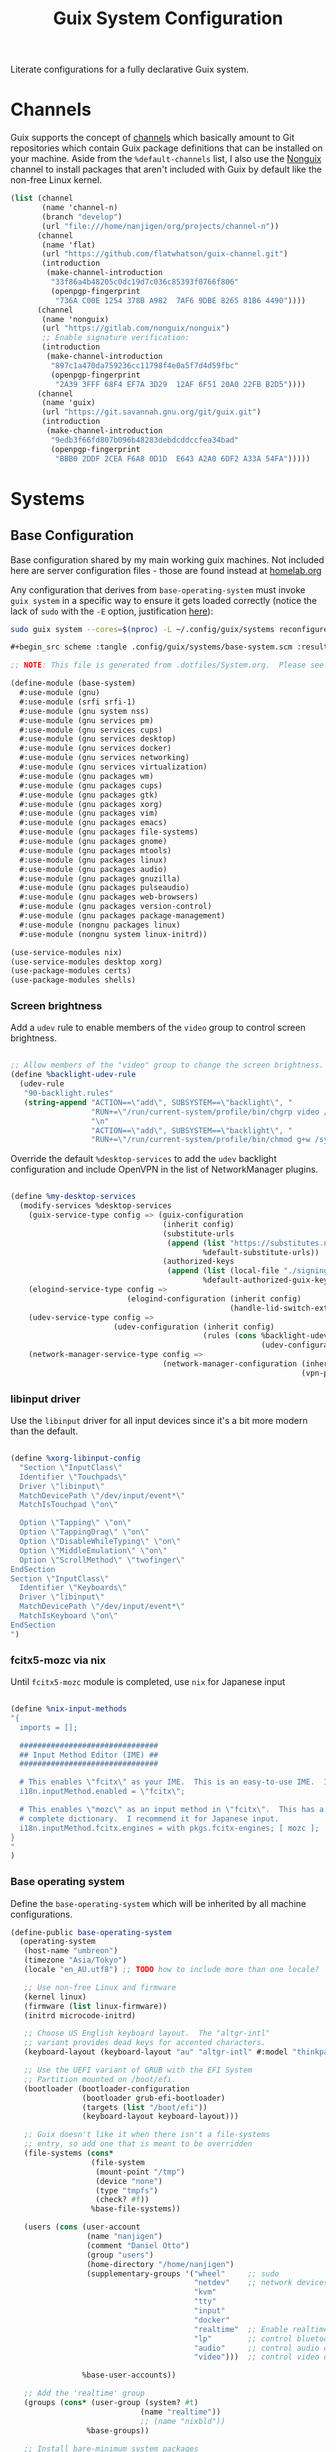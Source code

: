 #+TITLE: Guix System Configuration
#+BRAIN_PARENTS: system
#+PROPERTY: header-args :mkdirp yes :session *guix-system-conf*

Literate configurations for a fully declarative Guix system.

* Channels
:PROPERTIES:
:CREATED:  [2020-12-21 Mon 12:10]
:ID:       bb772b3e-f79d-46fb-aae5-0f4d050a2f33
:END:

Guix supports the concept of [[https://guix.gnu.org/manual/en/html_node/Channels.html#Channels][channels]] which basically amount to Git repositories which contain Guix package definitions that can be installed on your machine.  Aside from the =%default-channels= list, I also use the [[https://gitlab.com/nonguix/nonguix][Nonguix]] channel to install packages that aren't included with Guix by default like the non-free Linux kernel.

#+begin_src scheme :tangle .config/guix/channels.scm
(list (channel
       (name 'channel-n)
       (branch "develop")
       (url "file:///home/nanjigen/org/projects/channel-n"))
      (channel
       (name 'flat)
       (url "https://github.com/flatwhatson/guix-channel.git")
       (introduction
        (make-channel-introduction
         "33f86a4b48205c0dc19d7c036c85393f0766f806"
         (openpgp-fingerprint
          "736A C00E 1254 378B A982  7AF6 9DBE 8265 81B6 4490"))))
      (channel
       (name 'nonguix)
       (url "https://gitlab.com/nonguix/nonguix")
       ;; Enable signature verification:
       (introduction
        (make-channel-introduction
         "897c1a470da759236cc11798f4e0a5f7d4d59fbc"
         (openpgp-fingerprint
          "2A39 3FFF 68F4 EF7A 3D29  12AF 6F51 20A0 22FB B2D5"))))
      (channel
       (name 'guix)
       (url "https://git.savannah.gnu.org/git/guix.git")
       (introduction
        (make-channel-introduction
         "9edb3f66fd807b096b48283debdcddccfea34bad"
         (openpgp-fingerprint
          "BBB0 2DDF 2CEA F6A8 0D1D  E643 A2A0 6DF2 A33A 54FA")))))
#+end_src

* Systems
:PROPERTIES:
:CREATED:  [2020-12-21 Mon 12:10]
:ID:       7aaa9698-a182-44ca-b1bf-33d7d4e3205a
:header-args: :mkdirp yes
:BRAIN_CHILDREN: wine
:END:
** Base Configuration
:PROPERTIES:
:CREATED:  [2020-12-21 Mon 12:10]
:ID:       24b9ccce-9b3d-4456-99e9-dee1828cd27f
:END:

Base configuration shared by my main working guix machines. Not included here are server configuration files - those are found instead at [[brain-friend:homelab][homelab.org]]

Any configuration that derives from =base-operating-system= must invoke =guix system= in a specific way to ensure it gets loaded correctly (notice the lack of ~sudo~ with the ~-E~ option, justification [[https://github.com/daviwil/dotfiles/issues/11#issue-1065516777][here]]):

#+begin_src sh :eval no
sudo guix system --cores=$(nproc) -L ~/.config/guix/systems reconfigure ~/.config/guix/systems/umbreon.scm
#+end_src

#+begin_src scheme :tangle .config/guix/systems/base-system.scm
#+begin_src scheme :tangle .config/guix/systems/base-system.scm :results silent

;; NOTE: This file is generated from .dotfiles/System.org.  Please see commentary there.

(define-module (base-system)
  #:use-module (gnu)
  #:use-module (srfi srfi-1)
  #:use-module (gnu system nss)
  #:use-module (gnu services pm)
  #:use-module (gnu services cups)
  #:use-module (gnu services desktop)
  #:use-module (gnu services docker)
  #:use-module (gnu services networking)
  #:use-module (gnu services virtualization)
  #:use-module (gnu packages wm)
  #:use-module (gnu packages cups)
  #:use-module (gnu packages gtk)
  #:use-module (gnu packages xorg)
  #:use-module (gnu packages vim)
  #:use-module (gnu packages emacs)
  #:use-module (gnu packages file-systems)
  #:use-module (gnu packages gnome)
  #:use-module (gnu packages mtools)
  #:use-module (gnu packages linux)
  #:use-module (gnu packages audio)
  #:use-module (gnu packages gnuzilla)
  #:use-module (gnu packages pulseaudio)
  #:use-module (gnu packages web-browsers)
  #:use-module (gnu packages version-control)
  #:use-module (gnu packages package-management)
  #:use-module (nongnu packages linux)
  #:use-module (nongnu system linux-initrd))

(use-service-modules nix)
(use-service-modules desktop xorg)
(use-package-modules certs)
(use-package-modules shells)

#+end_src

*** Screen brightness
:PROPERTIES:
:CREATED:  [2022-07-02 Sat 16:07]
:ID:       aa6b3b93-d089-4e58-8cb7-271844864693
:END:
Add a =udev= rule to enable members of the =video= group to control screen brightness.

#+begin_src scheme :tangle .config/guix/systems/base-system.scm

;; Allow members of the "video" group to change the screen brightness.
(define %backlight-udev-rule
  (udev-rule
   "90-backlight.rules"
   (string-append "ACTION==\"add\", SUBSYSTEM==\"backlight\", "
                  "RUN+=\"/run/current-system/profile/bin/chgrp video /sys/class/backlight/%k/brightness\""
                  "\n"
                  "ACTION==\"add\", SUBSYSTEM==\"backlight\", "
                  "RUN+=\"/run/current-system/profile/bin/chmod g+w /sys/class/backlight/%k/brightness\"")))

#+end_src

Override the default =%desktop-services= to add the =udev= backlight configuration and include OpenVPN in the list of NetworkManager plugins.

#+begin_src scheme :tangle .config/guix/systems/base-system.scm

  (define %my-desktop-services
    (modify-services %desktop-services
      (guix-service-type config => (guix-configuration
                                    (inherit config)
                                    (substitute-urls
                                     (append (list "https://substitutes.nonguix.org")
                                             %default-substitute-urls))
                                    (authorized-keys
                                     (append (list (local-file "./signing-key.pub"))
                                             %default-authorized-guix-keys))))
      (elogind-service-type config =>
                            (elogind-configuration (inherit config)
                                                   (handle-lid-switch-external-power 'suspend)))
      (udev-service-type config =>
                         (udev-configuration (inherit config)
                                             (rules (cons %backlight-udev-rule
                                                          (udev-configuration-rules config)))))
      (network-manager-service-type config =>
                                    (network-manager-configuration (inherit config)
                                                                   (vpn-plugins (list network-manager-openvpn))))))

#+end_src

*** libinput driver
:PROPERTIES:
:CREATED:  [2022-07-02 Sat 16:07]
:ID:       aa712ada-4c97-4eeb-9b47-68fd433ee9c9
:END:
Use the =libinput= driver for all input devices since it's a bit more modern than the default.
#+begin_src scheme :tangle .config/guix/systems/base-system.scm :results silent

(define %xorg-libinput-config
  "Section \"InputClass\"
  Identifier \"Touchpads\"
  Driver \"libinput\"
  MatchDevicePath \"/dev/input/event*\"
  MatchIsTouchpad \"on\"

  Option \"Tapping\" \"on\"
  Option \"TappingDrag\" \"on\"
  Option \"DisableWhileTyping\" \"on\"
  Option \"MiddleEmulation\" \"on\"
  Option \"ScrollMethod\" \"twofinger\"
EndSection
Section \"InputClass\"
  Identifier \"Keyboards\"
  Driver \"libinput\"
  MatchDevicePath \"/dev/input/event*\"
  MatchIsKeyboard \"on\"
EndSection
")
#+end_src

*** fcitx5-mozc via nix
:PROPERTIES:
:CREATED:  [2022-07-02 Sat 16:07]
:ID:       eb77b237-68e3-4e05-b13f-11ea615eb690
:END:
Until =fcitx5-mozc= module is completed, use ~nix~ for Japanese input
#+begin_src scheme :tangle no :eval no

(define %nix-input-methods
"{
  imports = [];

  ###############################
  ## Input Method Editor (IME) ##
  ###############################

  # This enables \"fcitx\" as your IME.  This is an easy-to-use IME.  It supports many different input methods.
  i18n.inputMethod.enabled = \"fcitx\";

  # This enables \"mozc\" as an input method in \"fcitx\".  This has a relatively
  # complete dictionary.  I recommend it for Japanese input.
  i18n.inputMethod.fcitx.engines = with pkgs.fcitx-engines; [ mozc ];
}
"
)

#+end_src

*** Base operating system
:PROPERTIES:
:CREATED:  [2022-07-02 Sat 16:07]
:ID:       3ec8c913-ec73-43eb-9933-9f4e765d7741
:END:
Define the =base-operating-system= which will be inherited by all machine configurations.

#+begin_src scheme :tangle .config/guix/systems/base-system.scm :results silent
(define-public base-operating-system
  (operating-system
   (host-name "umbreon")
   (timezone "Asia/Tokyo")
   (locale "en_AU.utf8") ;; TODO how to include more than one locale?

   ;; Use non-free Linux and firmware
   (kernel linux)
   (firmware (list linux-firmware))
   (initrd microcode-initrd)

   ;; Choose US English keyboard layout.  The "altgr-intl"
   ;; variant provides dead keys for accented characters.
   (keyboard-layout (keyboard-layout "au" "altgr-intl" #:model "thinkpad"))

   ;; Use the UEFI variant of GRUB with the EFI System
   ;; Partition mounted on /boot/efi.
   (bootloader (bootloader-configuration
                (bootloader grub-efi-bootloader)
                (targets (list "/boot/efi"))
                (keyboard-layout keyboard-layout)))

   ;; Guix doesn't like it when there isn't a file-systems
   ;; entry, so add one that is meant to be overridden
   (file-systems (cons*
                  (file-system
                   (mount-point "/tmp")
                   (device "none")
                   (type "tmpfs")
                   (check? #f))
                  %base-file-systems))

   (users (cons (user-account
                 (name "nanjigen")
                 (comment "Daniel Otto")
                 (group "users")
                 (home-directory "/home/nanjigen")
                 (supplementary-groups '("wheel"     ;; sudo
                                         "netdev"    ;; network devices
                                         "kvm"
                                         "tty"
                                         "input"
                                         "docker"
                                         "realtime"  ;; Enable realtime scheduling
                                         "lp"        ;; control bluetooth devices
                                         "audio"     ;; control audio devices
                                         "video")))  ;; control video devices

                %base-user-accounts))

   ;; Add the 'realtime' group
   (groups (cons* (user-group (system? #t)
                             (name "realtime"))
                             ;; (name "nixbld"))
                 %base-groups))

   ;; Install bare-minimum system packages
   (packages (append (list
                      git
                      ntfs-3g
                      exfat-utils
                      fuse-exfat
                      stow
                      vim
                      emacs
                      bluez
                      bluez-alsa
                      pulseaudio
                      tlp
                      xf86-input-libinput
                      nix
                      nss-certs     ;; for HTTPS access
                      gvfs)         ;; for user mounts
                     %base-packages))

   ;; Use the "desktop" services, which include the X11 log-in service,
   ;; networking with NetworkManager, and more
   (services (cons* (service slim-service-type
                             (slim-configuration
                              (xorg-configuration
                               (xorg-configuration
                                (keyboard-layout keyboard-layout)
                                (extra-config (list %xorg-libinput-config))))))
                    (service nix-service-type
                             (nix-configuration
                             (package nix)
                             (sandbox #t)
                             (extra-config '(%nix-input-methods))))
                    (service tlp-service-type
                             (tlp-configuration
                              (cpu-boost-on-ac? #t)
                              (wifi-pwr-on-bat? #t)))
                    (pam-limits-service ;; This enables JACK to enter realtime mode
                     (list
                      (pam-limits-entry "@realtime" 'both 'rtprio 99)
                      (pam-limits-entry "@realtime" 'both 'memlock 'unlimited)))
                    (service thermald-service-type)
                    (service docker-service-type)
                    (service libvirt-service-type
                             (libvirt-configuration
                              (unix-sock-group "libvirt")
                              (tls-port "16555")))
                    (service cups-service-type
                             (cups-configuration
                              (web-interface? #t)
                              (extensions
                               (list cups-filters))))
                    (bluetooth-service #:auto-enable? #t)
                    (remove (lambda (service)
                              (eq? (service-kind service) gdm-service-type))
                            %my-desktop-services)))

   ;; Allow resolution of '.local' host names with mDNS
   (name-service-switch %mdns-host-lookup-nss)))

#+end_src

** Machines
:PROPERTIES:
:CREATED:  [2020-12-21 Mon 12:10]
:ID:       693c8a94-716a-459f-aae3-1f00cd5faa30
:END:

Eveelotuions

*** Per-System Settings
:PROPERTIES:
:CREATED:  [2020-12-21 Mon 12:10]
:ID:       c84bd875-0b58-44e3-b53b-a9f259054cbe
:END:

Some settings need to be customized on a per-system basis without tweaking individual configuration files.  Thanks to org-mode's =noweb= functionality, I can define a set of variables that can be tweaked for each system and applied across these configuration files when they get generated.

I also define a function called =dw/system-settings-get= which can retrieve these settings appropriately.

#+begin_src emacs-lisp :tangle .doom.d/per-system-settings.el :noweb yes :eval no

(require 'map) ;; Needed for map-merge

(setq nanjigen/system-settings
  (map-merge
    'list
    '((desktop/dpi . 180)
      (desktop/background . "Pictures/Backgrounds/deskwall.jpg")
      (polybar/height . 35)
;; (setq doom-font (font-spec :family "Ubuntu Mono" :size 16))
      (polybar/font-0-size . 18)
      (polybar/font-1-size . 14)
      (polybar/font-2-size . 20)
      (polybar/font-3-size . 13)
      (dunst/font-size . 20)
      (dunst/max-icon-size . 88))
    <<system-settings>>))

#+end_src

*** espeon
:PROPERTIES:
:CREATED:  [2020-12-21 Mon 12:10]
:ID:       fe0c3b6d-aaaa-4853-aac0-cc46b953482c
:END:

=espeon= is a desktop that I use for most of my writing, gaming and hacking at home.
#+begin_src scheme :tangle .config/guix/systems/espeon.scm :results silent

;; NOTE: This file is generated from .dotfiles/System.org.  Please see commentary there.

(define-module (vrika)
  #:use-module (base-system)
  #:use-module (gnu))

(operating-system
 (inherit base-operating-system)
 (host-name "vrika")

 (mapped-devices
  (list (mapped-device
         (source (uuid "6b665aab-a741-41bf-be36-c4c856d15752"))
         (target "system-root")
         (type luks-device-mapping))))

 (file-systems (cons*
                (file-system
                 (device (file-system-label "vrika"))
                 (mount-point "/")
                 (type "ext4")
                 (dependencies mapped-devices))
                (file-system
                 (device "/dev/nvme0n1p1")
                 (mount-point "/boot/efi")
                 (type "vfat"))
                %base-file-systems)))

#+end_src

*System Settings*

#+begin_src emacs-lisp :noweb-ref system-settings :noweb-sep "" :results silent

(when (equal system-name "espeon"))

#+end_src

*** umbreon
:PROPERTIES:
:CREATED:  [2020-12-21 Mon 12:10]
:ID:       467da99b-abdc-4234-8b8e-f1baa1099bdf
:END:

=umbreon= is a ThinkPad T530.
#+begin_src scheme :tangle .config/guix/systems/umbreon.scm :results silent
;; NOTE: This file is generated from .dotfiles/System.org.  Please see commentary there.

(define-module (umbreon)
  #:use-module (base-system)
  #:use-module (gnu))

(operating-system
  (inherit base-operating-system)
  (host-name "umbreon")

  (append (list (service xorg-configuration
                         (xorg-configuration
                          (extra-config (list %xorg-libinput-config)))))
          %desktop-services)

  (mapped-devices
   (list (mapped-device
          (source
           (uuid "602818e7-ce42-4532-a3fb-66c60472db3b"))
          (target "cryptroot")
          (type luks-device-mapping))
         (mapped-device
          (source
           (uuid "06ba3493-7137-4c68-a351-677d0ece80fd"))
          (target "crypthome")
          (type luks-device-mapping))))
  (file-systems
   (cons* (file-system
            (mount-point "/")
            (device "/dev/mapper/cryptroot")
            (type "ext4")
            (dependencies mapped-devices))
          (file-system
            (mount-point "/home")
            (device "/dev/mapper/crypthome")
            (type "ext4")
            (dependencies mapped-devices))
          %base-file-systems)))

#+end_src

**** TODO Have tearfree conf used in secondary config
Often a problem on older Intel-based laptops, I get screen tearing on my T530. To remedy this we need to use an Xorg configuration located in etc/X11/xorg.conf.d/20-intel.conf~. The [[https://wiki.archlinux.org/title/Intel_graphics#Xorg_configuration][classic entry]] in the Arch Wiki for reference.

#+begin_src scheme :tangle no
(define %xorg-tearfree-config
   "Section \"Device\""
   "  Identifier \"Intel Graphics\""
   "  Driver \"Intel\""
   "  Option \"TearFree\" \"true\""
   "EndSection"
   "\n")

#+end_src
*System Settings*

#+begin_src emacs-lisp :noweb-ref system-settings :noweb-sep "" :eval no

(when (equal system-name "umbreon")
  '((desktop/dpi . 130)
    (polybar/height . 25)
    (polybar/font-0-size . 12)
    (polybar/font-1-size . 8)
    (polybar/font-2-size . 14)
    (polybar/font-3-size . 9)
    (dunst/font-size . 14)
    (dunst/max-icon-size . 64)
    (vimb/default-zoom . 150)))

#+end_src
*** jolteon
:PROPERTIES:
:CREATED:  [2022-07-19 Tue 15:03]
:ID:       2a10bc8a-5f47-429c-b926-4994ddbff7b9
:BRAIN_FRIENDS: homelab
:END:

~jolteon~ is a lightweight system for ensuring a minimal install environment. It assumes (and can create) a ~btrfs~ system and is useful for a 1st time install on new hardware (unpartitioned disks and the like).

#+begin_src scheme :tangle .config/guix/systems/jolteon.scm :results silent
;; This is a lightweight install environment meant to prep new hardware for a btrfs + GUIX install.

(use-modules (gnu) (gnu system nss))
(use-service-modules desktop)
(use-package-modules bootloaders certs emacs emacs-xyz ratpoison suckless wm
                     xorg)

(operating-system
  (host-name "jolteon")
  (timezone "Asia/Tokyo")
  (locale "en_AU.utf8")

#+end_src

This is the part of the configuration that differs from my usual installs as I target efi in a more basic way
#+begin_src scheme :tangle .config/guix/systems/jolteon.scm :results silent
  ;; Use the UEFI variant of GRUB with the EFI System
  ;; Partition mounted on /boot/efi.
  (bootloader (bootloader-configuration
                (bootloader grub-efi-bootloader)
                (target "/boot/efi")))

(define jolteon-mapped-devices
  (list (mapped-device
         (source (uuid "f7b741ae-b37a-4039-90cc-65f03544e38f"))
         (target "enc")
         (type luks-device-mapping))
     ;; (mapped-device
     ;;       (source
     ;;         (uuid "bcb4634f-0be7-4819-a463-fe64ecc43998"))
     ;;       (target "cryptswap")
     ;;       (type luks-device-mapping))
        ))

(define jolteon-file-systems
  (append
    (map (match-lambda
           ((subvol . mount-point)
            (file-system
              (type "btrfs")
              (device "/dev/mapper/enc")
              (mount-point mount-point)
              (options (format #f "autodefrag,compress=zstd,ssd_spread,space_cache=v2,subvol=~a" subvol))
              (dependencies umbreon-mapped-devices))))
         '((root . "/")
           (boot . "/boot")
           (gnu  . "/gnu")
           (home . "/home")
           (data . "/data")
           (log  . "/var/log")
           (@snapshots  . "/@snapshots")))
    (list
     (file-system
       (mount-point "/boot/efi")
       (type "vfat")
       (device (uuid "05E5-9DF1" 'fat32))))
    %base-file-systems))

(users (cons (user-account
                 (name "nanjigen")
                 (comment "Daniel Otto")
                 (group "users")
                 (home-directory "/home/nanjigen")
                 (supplementary-groups '("wheel"     ;; sudo
                                         "netdev"    ;; network devices
                                         "kvm"
                                         "tty"
                                         "input"
                                         "lp"        ;; control bluetooth devices
                                         "audio"     ;; control audio devices
                                         "video")))  ;; control video devices

                %base-user-accounts))

  ;; Add a bunch of window managers; we can choose one at
  ;; the log-in screen with F1.
  (packages (append (list
                     ;; window manager
                     dmenu emacs emacs-exwm emacs-desktop-environment
                     ;; terminal emulator
                     xterm
                     ;; for HTTPS access
                     nss-certs)
                    %base-packages))

  ;; Use the "desktop" services, which include the X11
  ;; log-in service, networking with NetworkManager, and more.
  (services %desktop-services)

  ;; Allow resolution of '.local' host names with mDNS.
  (name-service-switch %mdns-host-lookup-nss))
#+end_src

** USB Installation Image
:PROPERTIES:
:CREATED:  [2020-12-21 Mon 12:10]
:ID:       002580e7-662c-434e-9b14-3aa1bbb1ef3e
:END:

To install Guix on another machine, you first need to build need a USB image.  Since I use modern laptops that require non-free components, I have to build a custom installation image with the full Linux kernel.  I also include a few other programs that are useful for the installation process.  I adapted this image from [[https://gitlab.com/nonguix/nonguix/blob/master/nongnu/system/install.scm][one found on the Nonguix repository]], hence the copyright header.

*.config/guix/systems/install.scm:*

#+begin_src scheme :tangle .config/guix/systems/install.scm

  ;;; Copyright © 2019 Alex Griffin <a@ajgrf.com>
  ;;; Copyright © 2019 Pierre Neidhardt <mail@ambrevar.xyz>
  ;;; Copyright © 2019 David Wilson <david@daviwil.com>
  ;;;
  ;;; This program is free software: you can redistribute it and/or modify
  ;;; it under the terms of the GNU General Public License as published by
  ;;; the Free Software Foundation, either version 3 of the License, or
  ;;; (at your option) any later version.
  ;;;
  ;;; This program is distributed in the hope that it will be useful,
  ;;; but WITHOUT ANY WARRANTY; without even the implied warranty of
  ;;; MERCHANTABILITY or FITNESS FOR A PARTICULAR PURPOSE.  See the
  ;;; GNU General Public License for more details.
  ;;;
  ;;; You should have received a copy of the GNU General Public License
  ;;; along with this program.  If not, see <https://www.gnu.org/licenses/>.

  ;; Generate a bootable image (e.g. for USB sticks, etc.) with:
  ;; $ guix system disk-image nongnu/system/install.scm

  (define-module (nongnu system install)
    #:use-module (gnu system)
    #:use-module (gnu system install)
    #:use-module (gnu packages version-control)
    #:use-module (gnu packages vim)
    #:use-module (gnu packages curl)
    #:use-module (gnu packages emacs-next)
    #:use-module (gnu packages linux)
    #:use-module (gnu packages mtools)
    #:use-module (gnu packages package-management)
    #:use-module (nongnu packages linux)
    #:export (installation-os-nonfree))

  (define installation-os-nonfree
    (operating-system
      (inherit installation-os)
      (kernel linux)
      (firmware (list linux-firmware))

      ;; Add the 'net.ifnames' argument to prevent network interfaces
      ;; from having really long names.  This can cause an issue with
      ;; wpa_supplicant when you try to connect to a wifi network.
      (kernel-arguments '("acpi_backlight" "quiet" "modprobe.blacklist=nouveau" "net.ifnames=0"))

      ;; Add some extra packages useful for the installation process
      (packages
        (append (list exfat-utils fuse-exfat git curl stow vim emacs-no-x-toolkit)
                (operating-system-packages installation-os)))))

  installation-os-nonfree

#+end_src

* Profile Management
:PROPERTIES:
:CREATED:  [2020-12-21 Mon 12:10]
:ID:       409730ba-a11d-4d8b-ba1b-74d7c5457afe
:END:

I like to separate my packages into separate manifests that get installed as profiles which can be updated independently.  These profiles get installed under the =.guix-extra-profiles= path and sourced by my =~/.profile= when I log in.

To make the management of multiple profiles easier, I've created a couple of shell scripts:

** Activating Profiles
:PROPERTIES:
:CREATED:  [2020-12-21 Mon 12:10]
:ID:       bc466730-8507-48a9-9a1d-a3de1a9261b1
:END:

This script accepts a space-separated list of manifest file names (without extension) under the =~/.config/guix/manifests= folder and then installs those profiles for the first time.  For example:

#+begin_src sh

activate-profiles desktop emacs music

#+end_src

*.bin/activate-profiles:*

#+begin_src sh :tangle .bin/activate-profiles :shebang #!/bin/sh

# NOTE: This file is generated from .dotfiles/System.org.  Please see commentary there.

GREEN='\033[1;32m'
RED='\033[1;30m'
NC='\033[0m'
GUIX_EXTRA_PROFILES=$HOME/.guix-extra-profiles

profiles=$*
if [[ $# -eq 0 ]]; then
    profiles="$HOME/.config/guix/manifests/*.scm";
fi

for profile in $profiles; do
  # Remove the path and file extension, if any
  profileName=$(basename $profile)
  profileName="${profile%.*}"
  profilePath="$GUIX_EXTRA_PROFILES/$profileName"
  manifestPath=$HOME/.config/guix/manifests/$profile.scm

  if [ -f $manifestPath ]; then
    echo
    echo -e "${GREEN}Activating profile:" $manifestPath "${NC}"
    echo

    mkdir -p $profilePath
    guix package --manifest=$manifestPath --profile="$profilePath/$profileName"

    # Source the new profile
    GUIX_PROFILE="$profilePath/$profileName"
    if [ -f $GUIX_PROFILE/etc/profile ]; then
        . "$GUIX_PROFILE"/etc/profile
    else
        echo -e "${RED}Couldn't find profile:" $GUIX_PROFILE/etc/profile "${NC}"
    fi
  else
    echo "No profile found at path" $profilePath
  fi
done

#+end_src

** Updating Profiles
:PROPERTIES:
:CREATED:  [2020-12-21 Mon 12:10]
:ID:       b09d99fc-1f5d-4c75-b073-82119f103c2e
:END:

This script accepts a space-separated list of manifest file names (without extension) under the =.config/guix/manifests= folder and then installs any updates to the packages contained within them.  If no profile names are provided, it walks the list of profile directories under =~/.guix-extra-profiles= and updates each one of them.

#+begin_src sh

update-profiles emacs

#+end_src

*.bin/update-profiles:*

#+begin_src sh :tangle .bin/update-profiles :shebang #!/bin/sh

# NOTE: This file is generated from .dotfiles/System.org.  Please see commentary there.

GREEN='\033[1;32m'
NC='\033[0m'
GUIX_EXTRA_PROFILES=$HOME/.guix-extra-profiles

profiles=$*
if [[ $# -eq 0 ]]; then
    profiles="$GUIX_EXTRA_PROFILES/*";
fi

for profile in $profiles; do
  profileName=$(basename $profile)
  profilePath=$GUIX_EXTRA_PROFILES/$profileName

  echo
  echo -e "${GREEN}Updating profile:" $profilePath "${NC}"
  echo

  guix package --profile="$profilePath/$profileName" --manifest="$HOME/.config/guix/manifests/$profileName.scm"
done

#+end_src

* Dotfiles Management
:PROPERTIES:
:CREATED:  [2020-12-21 Mon 12:10]
:ID:       1984caa6-7fa1-449d-a27a-3347347c236c
:END:

Since I keep all of my important configuration files in Org Mode code blocks, I have to ensure that the real configuration files are kept up to date when I sync the latest changes to my [[https://github.com/daviwil/dotfiles][dotfiles]] repo.  I've written a couple of scripts to simplify that process:

** Syncing
:PROPERTIES:
:CREATED:  [2020-12-21 Mon 12:10]
:ID:       a4e62eb7-ebaf-4547-a846-2adae3f74e96
:END:

When I want to sync my dotfiles repo into my local clone which likely has uncommitted changes, I run =sync-dotfiles=.  This script first makes sure that all Org files are saved in a running Emacs instance and then stashes everything before pulling the latest changes from =origin=.  After pulling, the stash is popped and then the script verifies there are no merge conflicts from the stash before proceeding.  If there are no conflicts, =update-dotfiles= is run, otherwise I'll fix the merge conflicts manually and run =update-dotfiles= myself.

*.bin/sync-dotfiles*

#+begin_src sh :tangle .bin/sync-dotfiles :shebang #!/bin/sh

# Sync dotfiles repo and ensure that dotfiles are tangled correctly afterward

GREEN='\033[1;32m'
BLUE='\033[1;34m'
RED='\033[1;30m'
NC='\033[0m'

# Navigate to the directory of this script (generally .dotfiles/.bin)
cd $(dirname $(readlink -f $0))
cd ..

echo
echo -e "${BLUE}Saving Org buffers if Emacs is running...${NC}"
emacsclient -u -e "(org-save-all-org-buffers)" -a "echo 'Emacs is not currently running'"

echo -e "${BLUE}Stashing existing changes...${NC}"
stash_result=$(git stash push -m "sync-dotfiles: Before syncing dotfiles")
needs_pop=1
if [ "$stash_result" = "No local changes to save" ]; then
    needs_pop=0
fi

echo -e "${BLUE}Pulling updates from dotfiles repo...${NC}"
echo
git pull origin master
echo

if [[ $needs_pop -eq 1 ]]; then
    echo -e "${BLUE}Popping stashed changes...${NC}"
    echo
    git stash pop
fi

unmerged_files=$(git diff --name-only --diff-filter=U)
if [[ ! -z $unmerged_files ]]; then
   echo -e "${RED}The following files have merge conflicts after popping the stash:${NC}"
   echo
   printf %"s\n" $unmerged_files  # Ensure newlines are printed
else
    update-dotfiles
fi

#+end_src

** Updating
:PROPERTIES:
:CREATED:  [2020-12-21 Mon 12:10]
:ID:       2a87595c-985d-483e-a0b6-007fde522e46
:END:

Updating my dotfiles requires running a script in Emacs to loop over all of my literate configuration =.org= files and run =org-babel-tangle-file= to make sure all of my configuration files are up to date.

*.bin/update-dotfiles*

#+begin_src sh :tangle .bin/update-dotfiles :shebang #!/bin/sh

# Navigate to the directory of this script (generally .dotfiles/.bin)
cd $(dirname $(readlink -f $0))
cd ..

# The heavy lifting is done by an Emacs script
emacs -Q --script .doom.d/tangle-dotfiles.el

# Make sure any running Emacs instance gets updated settings
emacsclient -e '(load-file ".doom.d/per-system-settings.el")' -a "echo 'Emacs is not currently running'"

#+end_src

*.doom.d/tangle-dotfiles.el*

#+begin_src emacs-lisp :tangle .doom.d/tangle-dotfiles.el

(require 'org)

;; Don't ask when evaluating code blocks
(setq org-confirm-babel-evaluate nil)

(let* ((dotfiles-path (expand-file-name ".dotfiles"))
       (org-files (directory-files dotfiles-path nil "\\.org$")))
  (dolist (org-file org-files)
    (unless (equal org-file "README.org")
      (message "\n\033[1;32mUpdating %s\033[0m\n" org-file)
      (org-babel-tangle-file (expand-file-name org-file dotfiles-path)))))

#+end_src

* Nix Package Manager
:PROPERTIES:
:CREATED:  [2020-12-21 Mon 12:10]
:ID:       5c9f8468-5eef-4cd1-8e19-00fd069b1bd7
:END:

In an ironic twist of fate, I've found that certain tools I need to use are more easily available in the Nix package repository, so I use it to install them.

#+begin_src conf :tangle .nix-channels

https://nixos.org/channels/nixpkgs-unstable nixpkgs

#+end_src

The channel needs to be updated before any packages can be installed:

#+begin_src sh

nix-channel --update

#+end_src

Installing packages:

#+begin_src sh

nix-env -i nodejs dotnet-sdk

#+end_src

* TODO Redshift
:PROPERTIES:
:ID:       2df528d9-5431-4b61-9c55-9a196c295eac
:END:
